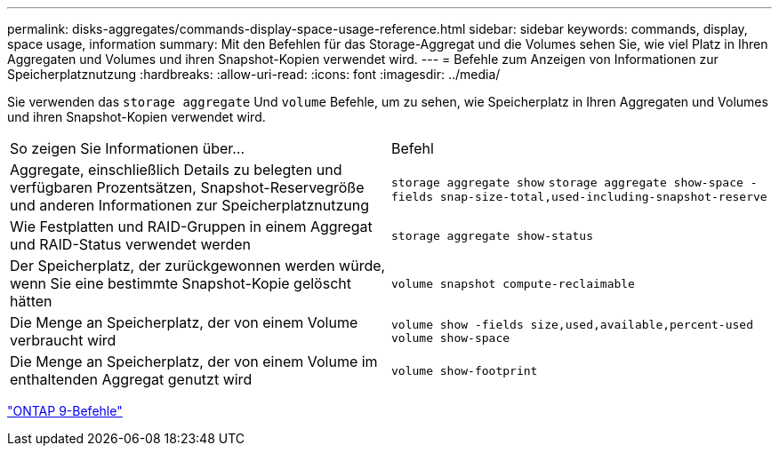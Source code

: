 ---
permalink: disks-aggregates/commands-display-space-usage-reference.html 
sidebar: sidebar 
keywords: commands, display, space usage, information 
summary: Mit den Befehlen für das Storage-Aggregat und die Volumes sehen Sie, wie viel Platz in Ihren Aggregaten und Volumes und ihren Snapshot-Kopien verwendet wird. 
---
= Befehle zum Anzeigen von Informationen zur Speicherplatznutzung
:hardbreaks:
:allow-uri-read: 
:icons: font
:imagesdir: ../media/


[role="lead"]
Sie verwenden das `storage aggregate` Und `volume` Befehle, um zu sehen, wie Speicherplatz in Ihren Aggregaten und Volumes und ihren Snapshot-Kopien verwendet wird.

|===


| So zeigen Sie Informationen über... | Befehl 


 a| 
Aggregate, einschließlich Details zu belegten und verfügbaren Prozentsätzen, Snapshot-Reservegröße und anderen Informationen zur Speicherplatznutzung
 a| 
`storage aggregate show`
`storage aggregate show-space -fields snap-size-total,used-including-snapshot-reserve`



 a| 
Wie Festplatten und RAID-Gruppen in einem Aggregat und RAID-Status verwendet werden
 a| 
`storage aggregate show-status`



 a| 
Der Speicherplatz, der zurückgewonnen werden würde, wenn Sie eine bestimmte Snapshot-Kopie gelöscht hätten
 a| 
`volume snapshot compute-reclaimable`



 a| 
Die Menge an Speicherplatz, der von einem Volume verbraucht wird
 a| 
`volume show -fields size,used,available,percent-used`
`volume show-space`



 a| 
Die Menge an Speicherplatz, der von einem Volume im enthaltenden Aggregat genutzt wird
 a| 
`volume show-footprint`

|===
http://docs.netapp.com/ontap-9/topic/com.netapp.doc.dot-cm-cmpr/GUID-5CB10C70-AC11-41C0-8C16-B4D0DF916E9B.html["ONTAP 9-Befehle"^]
